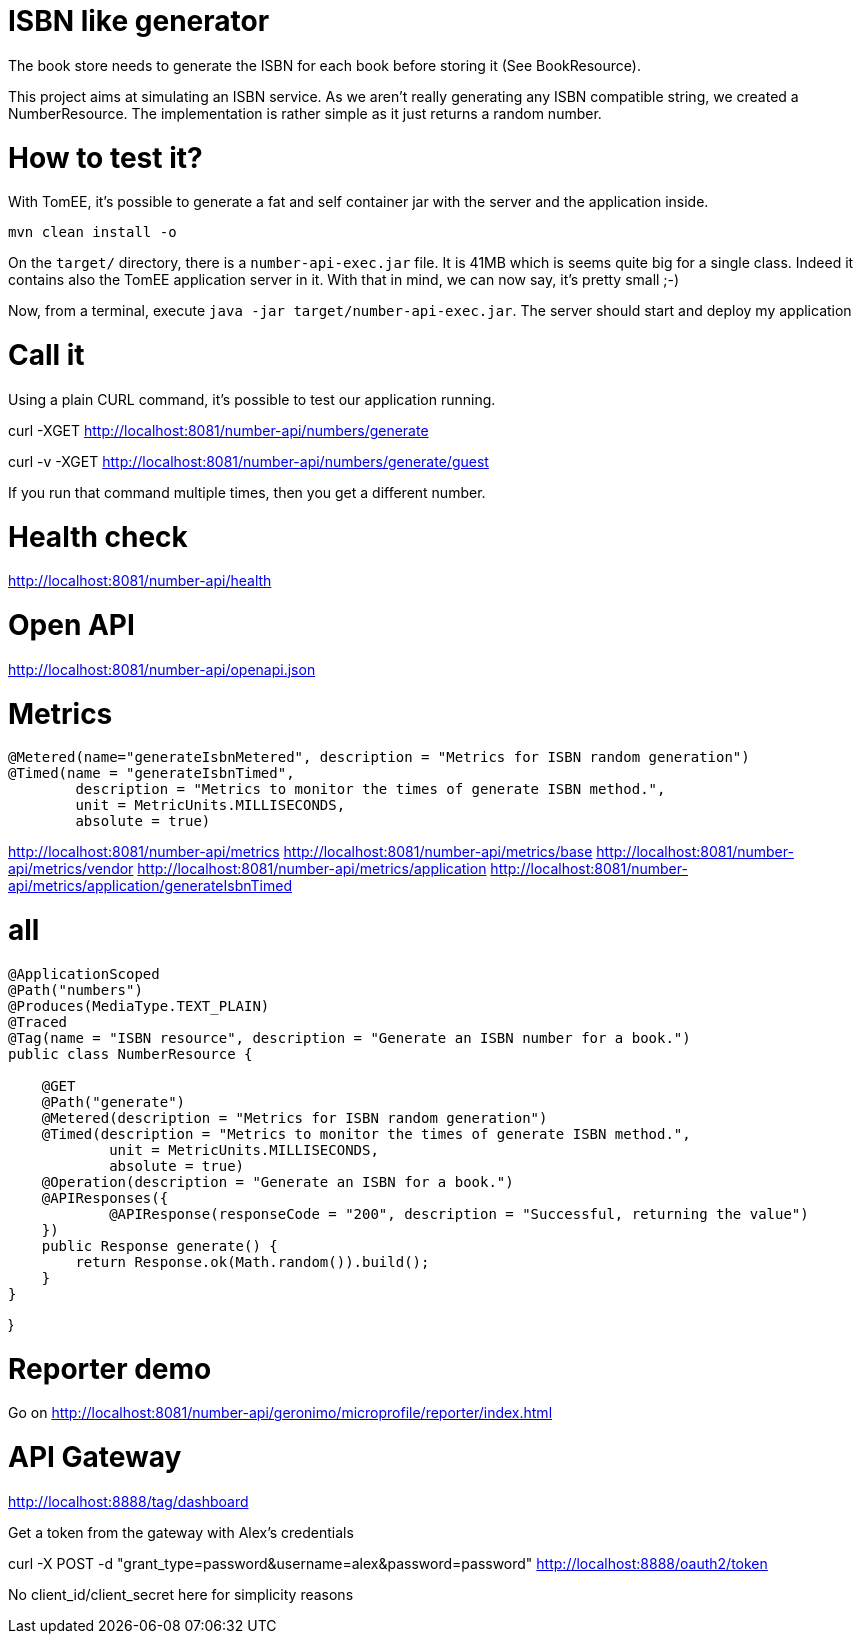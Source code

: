 = ISBN like generator

The book store needs to generate the ISBN for each book before storing it (See BookResource).

This project aims at simulating an ISBN service.
As we aren't really generating any ISBN compatible string, we created a NumberResource.
The implementation is rather simple as it just returns a random number.

= How to test it?

With TomEE, it's possible to generate a fat and self container jar with the server and the application inside.

`mvn clean install -o`

On the `target/` directory, there is a `number-api-exec.jar` file.
It is 41MB which is seems quite big for a single class.
Indeed it contains also the TomEE application server in it.
With that in mind, we can now say, it's pretty small ;-)

Now, from a terminal, execute `java -jar target/number-api-exec.jar`.
The server should start and deploy my application

= Call it

Using a plain CURL command, it's possible to test our application running.

curl -XGET http://localhost:8081/number-api/numbers/generate

curl -v -XGET http://localhost:8081/number-api/numbers/generate/guest

If you run that command multiple times, then you get a different number.

= Health check

http://localhost:8081/number-api/health

= Open API

http://localhost:8081/number-api/openapi.json

= Metrics

    @Metered(name="generateIsbnMetered", description = "Metrics for ISBN random generation")
    @Timed(name = "generateIsbnTimed",
            description = "Metrics to monitor the times of generate ISBN method.",
            unit = MetricUnits.MILLISECONDS,
            absolute = true)

http://localhost:8081/number-api/metrics
http://localhost:8081/number-api/metrics/base
http://localhost:8081/number-api/metrics/vendor
http://localhost:8081/number-api/metrics/application
http://localhost:8081/number-api/metrics/application/generateIsbnTimed

= all


```
@ApplicationScoped
@Path("numbers")
@Produces(MediaType.TEXT_PLAIN)
@Traced
@Tag(name = "ISBN resource", description = "Generate an ISBN number for a book.")
public class NumberResource {

    @GET
    @Path("generate")
    @Metered(description = "Metrics for ISBN random generation")
    @Timed(description = "Metrics to monitor the times of generate ISBN method.",
            unit = MetricUnits.MILLISECONDS,
            absolute = true)
    @Operation(description = "Generate an ISBN for a book.")
    @APIResponses({
            @APIResponse(responseCode = "200", description = "Successful, returning the value")
    })
    public Response generate() {
        return Response.ok(Math.random()).build();
    }
}
```
}

= Reporter demo

Go on http://localhost:8081/number-api/geronimo/microprofile/reporter/index.html

= API Gateway

http://localhost:8888/tag/dashboard

Get a token from the gateway with Alex's credentials

curl -X POST -d "grant_type=password&username=alex&password=password" http://localhost:8888/oauth2/token

No client_id/client_secret here for simplicity reasons